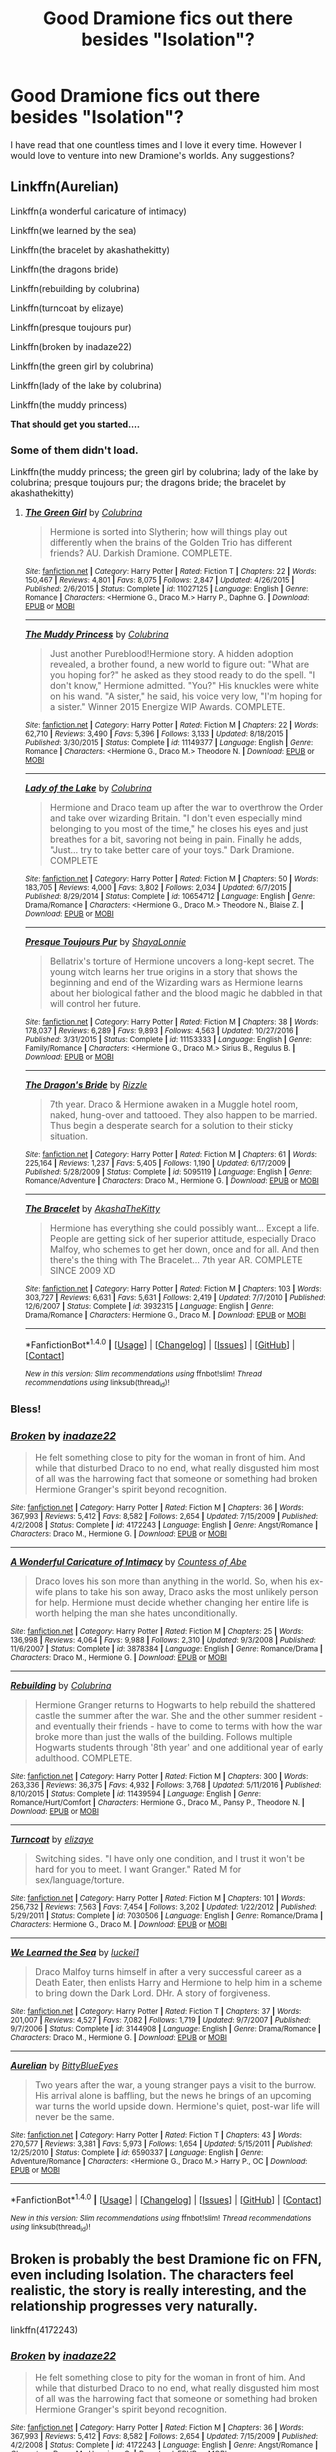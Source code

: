 #+TITLE: Good Dramione fics out there besides "Isolation"?

* Good Dramione fics out there besides "Isolation"?
:PROPERTIES:
:Author: jardentexas
:Score: 10
:DateUnix: 1520921908.0
:DateShort: 2018-Mar-13
:END:
I have read that one countless times and I love it every time. However I would love to venture into new Dramione's worlds. Any suggestions?


** Linkffn(Aurelian)

Linkffn(a wonderful caricature of intimacy)

Linkffn(we learned by the sea)

Linkffn(the bracelet by akashathekitty)

Linkffn(the dragons bride)

Linkffn(rebuilding by colubrina)

Linkffn(turncoat by elizaye)

Linkffn(presque toujours pur)

Linkffn(broken by inadaze22)

Linkffn(the green girl by colubrina)

Linkffn(lady of the lake by colubrina)

Linkffn(the muddy princess)

*That should get you started....*
:PROPERTIES:
:Author: dontevenlikeboys
:Score: 9
:DateUnix: 1520923192.0
:DateShort: 2018-Mar-13
:END:

*** Some of them didn't load.

Linkffn(the muddy princess; the green girl by colubrina; lady of the lake by colubrina; presque toujours pur; the dragons bride; the bracelet by akashathekitty)
:PROPERTIES:
:Author: dontevenlikeboys
:Score: 2
:DateUnix: 1520923391.0
:DateShort: 2018-Mar-13
:END:

**** [[http://www.fanfiction.net/s/11027125/1/][*/The Green Girl/*]] by [[https://www.fanfiction.net/u/4314892/Colubrina][/Colubrina/]]

#+begin_quote
  Hermione is sorted into Slytherin; how will things play out differently when the brains of the Golden Trio has different friends? AU. Darkish Dramione. COMPLETE.
#+end_quote

^{/Site/: [[http://www.fanfiction.net/][fanfiction.net]] *|* /Category/: Harry Potter *|* /Rated/: Fiction T *|* /Chapters/: 22 *|* /Words/: 150,467 *|* /Reviews/: 4,801 *|* /Favs/: 8,075 *|* /Follows/: 2,847 *|* /Updated/: 4/26/2015 *|* /Published/: 2/6/2015 *|* /Status/: Complete *|* /id/: 11027125 *|* /Language/: English *|* /Genre/: Romance *|* /Characters/: <Hermione G., Draco M.> Harry P., Daphne G. *|* /Download/: [[http://www.ff2ebook.com/old/ffn-bot/index.php?id=11027125&source=ff&filetype=epub][EPUB]] or [[http://www.ff2ebook.com/old/ffn-bot/index.php?id=11027125&source=ff&filetype=mobi][MOBI]]}

--------------

[[http://www.fanfiction.net/s/11149377/1/][*/The Muddy Princess/*]] by [[https://www.fanfiction.net/u/4314892/Colubrina][/Colubrina/]]

#+begin_quote
  Just another Pureblood!Hermione story. A hidden adoption revealed, a brother found, a new world to figure out: "What are you hoping for?" he asked as they stood ready to do the spell. "I don't know," Hermione admitted. "You?" His knuckles were white on his wand. "A sister," he said, his voice very low, "I'm hoping for a sister." Winner 2015 Energize WIP Awards. COMPLETE.
#+end_quote

^{/Site/: [[http://www.fanfiction.net/][fanfiction.net]] *|* /Category/: Harry Potter *|* /Rated/: Fiction M *|* /Chapters/: 22 *|* /Words/: 62,710 *|* /Reviews/: 3,490 *|* /Favs/: 5,396 *|* /Follows/: 3,133 *|* /Updated/: 8/18/2015 *|* /Published/: 3/30/2015 *|* /Status/: Complete *|* /id/: 11149377 *|* /Language/: English *|* /Genre/: Romance *|* /Characters/: <Hermione G., Draco M.> Theodore N. *|* /Download/: [[http://www.ff2ebook.com/old/ffn-bot/index.php?id=11149377&source=ff&filetype=epub][EPUB]] or [[http://www.ff2ebook.com/old/ffn-bot/index.php?id=11149377&source=ff&filetype=mobi][MOBI]]}

--------------

[[http://www.fanfiction.net/s/10654712/1/][*/Lady of the Lake/*]] by [[https://www.fanfiction.net/u/4314892/Colubrina][/Colubrina/]]

#+begin_quote
  Hermione and Draco team up after the war to overthrow the Order and take over wizarding Britain. "I don't even especially mind belonging to you most of the time," he closes his eyes and just breathes for a bit, savoring not being in pain. Finally he adds, "Just... try to take better care of your toys." Dark Dramione. COMPLETE
#+end_quote

^{/Site/: [[http://www.fanfiction.net/][fanfiction.net]] *|* /Category/: Harry Potter *|* /Rated/: Fiction M *|* /Chapters/: 50 *|* /Words/: 183,705 *|* /Reviews/: 4,000 *|* /Favs/: 3,802 *|* /Follows/: 2,034 *|* /Updated/: 6/7/2015 *|* /Published/: 8/29/2014 *|* /Status/: Complete *|* /id/: 10654712 *|* /Language/: English *|* /Genre/: Drama/Romance *|* /Characters/: <Hermione G., Draco M.> Theodore N., Blaise Z. *|* /Download/: [[http://www.ff2ebook.com/old/ffn-bot/index.php?id=10654712&source=ff&filetype=epub][EPUB]] or [[http://www.ff2ebook.com/old/ffn-bot/index.php?id=10654712&source=ff&filetype=mobi][MOBI]]}

--------------

[[http://www.fanfiction.net/s/11153333/1/][*/Presque Toujours Pur/*]] by [[https://www.fanfiction.net/u/5869599/ShayaLonnie][/ShayaLonnie/]]

#+begin_quote
  Bellatrix's torture of Hermione uncovers a long-kept secret. The young witch learns her true origins in a story that shows the beginning and end of the Wizarding wars as Hermione learns about her biological father and the blood magic he dabbled in that will control her future.
#+end_quote

^{/Site/: [[http://www.fanfiction.net/][fanfiction.net]] *|* /Category/: Harry Potter *|* /Rated/: Fiction M *|* /Chapters/: 38 *|* /Words/: 178,037 *|* /Reviews/: 6,289 *|* /Favs/: 9,893 *|* /Follows/: 4,563 *|* /Updated/: 10/27/2016 *|* /Published/: 3/31/2015 *|* /Status/: Complete *|* /id/: 11153333 *|* /Language/: English *|* /Genre/: Family/Romance *|* /Characters/: <Hermione G., Draco M.> Sirius B., Regulus B. *|* /Download/: [[http://www.ff2ebook.com/old/ffn-bot/index.php?id=11153333&source=ff&filetype=epub][EPUB]] or [[http://www.ff2ebook.com/old/ffn-bot/index.php?id=11153333&source=ff&filetype=mobi][MOBI]]}

--------------

[[http://www.fanfiction.net/s/5095119/1/][*/The Dragon's Bride/*]] by [[https://www.fanfiction.net/u/767700/Rizzle][/Rizzle/]]

#+begin_quote
  7th year. Draco & Hermione awaken in a Muggle hotel room, naked, hung-over and tattooed. They also happen to be married. Thus begin a desperate search for a solution to their sticky situation.
#+end_quote

^{/Site/: [[http://www.fanfiction.net/][fanfiction.net]] *|* /Category/: Harry Potter *|* /Rated/: Fiction M *|* /Chapters/: 61 *|* /Words/: 225,164 *|* /Reviews/: 1,237 *|* /Favs/: 5,405 *|* /Follows/: 1,190 *|* /Updated/: 6/17/2009 *|* /Published/: 5/28/2009 *|* /Status/: Complete *|* /id/: 5095119 *|* /Language/: English *|* /Genre/: Romance/Adventure *|* /Characters/: Draco M., Hermione G. *|* /Download/: [[http://www.ff2ebook.com/old/ffn-bot/index.php?id=5095119&source=ff&filetype=epub][EPUB]] or [[http://www.ff2ebook.com/old/ffn-bot/index.php?id=5095119&source=ff&filetype=mobi][MOBI]]}

--------------

[[http://www.fanfiction.net/s/3932315/1/][*/The Bracelet/*]] by [[https://www.fanfiction.net/u/1353450/AkashaTheKitty][/AkashaTheKitty/]]

#+begin_quote
  Hermione has everything she could possibly want... Except a life. People are getting sick of her superior attitude, especially Draco Malfoy, who schemes to get her down, once and for all. And then there's the thing with The Bracelet... 7th year AR. COMPLETE SINCE 2009 XD
#+end_quote

^{/Site/: [[http://www.fanfiction.net/][fanfiction.net]] *|* /Category/: Harry Potter *|* /Rated/: Fiction M *|* /Chapters/: 103 *|* /Words/: 303,727 *|* /Reviews/: 6,631 *|* /Favs/: 5,631 *|* /Follows/: 2,419 *|* /Updated/: 7/7/2010 *|* /Published/: 12/6/2007 *|* /Status/: Complete *|* /id/: 3932315 *|* /Language/: English *|* /Genre/: Drama/Romance *|* /Characters/: Hermione G., Draco M. *|* /Download/: [[http://www.ff2ebook.com/old/ffn-bot/index.php?id=3932315&source=ff&filetype=epub][EPUB]] or [[http://www.ff2ebook.com/old/ffn-bot/index.php?id=3932315&source=ff&filetype=mobi][MOBI]]}

--------------

*FanfictionBot*^{1.4.0} *|* [[[https://github.com/tusing/reddit-ffn-bot/wiki/Usage][Usage]]] | [[[https://github.com/tusing/reddit-ffn-bot/wiki/Changelog][Changelog]]] | [[[https://github.com/tusing/reddit-ffn-bot/issues/][Issues]]] | [[[https://github.com/tusing/reddit-ffn-bot/][GitHub]]] | [[[https://www.reddit.com/message/compose?to=tusing][Contact]]]

^{/New in this version: Slim recommendations using/ ffnbot!slim! /Thread recommendations using/ linksub(thread_id)!}
:PROPERTIES:
:Author: FanfictionBot
:Score: 2
:DateUnix: 1520923440.0
:DateShort: 2018-Mar-13
:END:


*** Bless!
:PROPERTIES:
:Author: jardentexas
:Score: 2
:DateUnix: 1520923669.0
:DateShort: 2018-Mar-13
:END:


*** [[http://www.fanfiction.net/s/4172243/1/][*/Broken/*]] by [[https://www.fanfiction.net/u/1394384/inadaze22][/inadaze22/]]

#+begin_quote
  He felt something close to pity for the woman in front of him. And while that disturbed Draco to no end, what really disgusted him most of all was the harrowing fact that someone or something had broken Hermione Granger's spirit beyond recognition.
#+end_quote

^{/Site/: [[http://www.fanfiction.net/][fanfiction.net]] *|* /Category/: Harry Potter *|* /Rated/: Fiction M *|* /Chapters/: 36 *|* /Words/: 367,993 *|* /Reviews/: 5,412 *|* /Favs/: 8,582 *|* /Follows/: 2,654 *|* /Updated/: 7/15/2009 *|* /Published/: 4/2/2008 *|* /Status/: Complete *|* /id/: 4172243 *|* /Language/: English *|* /Genre/: Angst/Romance *|* /Characters/: Draco M., Hermione G. *|* /Download/: [[http://www.ff2ebook.com/old/ffn-bot/index.php?id=4172243&source=ff&filetype=epub][EPUB]] or [[http://www.ff2ebook.com/old/ffn-bot/index.php?id=4172243&source=ff&filetype=mobi][MOBI]]}

--------------

[[http://www.fanfiction.net/s/3878384/1/][*/A Wonderful Caricature of Intimacy/*]] by [[https://www.fanfiction.net/u/1206871/Countess-of-Abe][/Countess of Abe/]]

#+begin_quote
  Draco loves his son more than anything in the world. So, when his ex-wife plans to take his son away, Draco asks the most unlikely person for help. Hermione must decide whether changing her entire life is worth helping the man she hates unconditionally.
#+end_quote

^{/Site/: [[http://www.fanfiction.net/][fanfiction.net]] *|* /Category/: Harry Potter *|* /Rated/: Fiction M *|* /Chapters/: 25 *|* /Words/: 136,998 *|* /Reviews/: 4,064 *|* /Favs/: 9,988 *|* /Follows/: 2,310 *|* /Updated/: 9/3/2008 *|* /Published/: 11/6/2007 *|* /Status/: Complete *|* /id/: 3878384 *|* /Language/: English *|* /Genre/: Romance/Drama *|* /Characters/: Draco M., Hermione G. *|* /Download/: [[http://www.ff2ebook.com/old/ffn-bot/index.php?id=3878384&source=ff&filetype=epub][EPUB]] or [[http://www.ff2ebook.com/old/ffn-bot/index.php?id=3878384&source=ff&filetype=mobi][MOBI]]}

--------------

[[http://www.fanfiction.net/s/11439594/1/][*/Rebuilding/*]] by [[https://www.fanfiction.net/u/4314892/Colubrina][/Colubrina/]]

#+begin_quote
  Hermione Granger returns to Hogwarts to help rebuild the shattered castle the summer after the war. She and the other summer resident - and eventually their friends - have to come to terms with how the war broke more than just the walls of the building. Follows multiple Hogwarts students through '8th year' and one additional year of early adulthood. COMPLETE.
#+end_quote

^{/Site/: [[http://www.fanfiction.net/][fanfiction.net]] *|* /Category/: Harry Potter *|* /Rated/: Fiction M *|* /Chapters/: 300 *|* /Words/: 263,336 *|* /Reviews/: 36,375 *|* /Favs/: 4,932 *|* /Follows/: 3,768 *|* /Updated/: 5/11/2016 *|* /Published/: 8/10/2015 *|* /Status/: Complete *|* /id/: 11439594 *|* /Language/: English *|* /Genre/: Romance/Hurt/Comfort *|* /Characters/: Hermione G., Draco M., Pansy P., Theodore N. *|* /Download/: [[http://www.ff2ebook.com/old/ffn-bot/index.php?id=11439594&source=ff&filetype=epub][EPUB]] or [[http://www.ff2ebook.com/old/ffn-bot/index.php?id=11439594&source=ff&filetype=mobi][MOBI]]}

--------------

[[http://www.fanfiction.net/s/7030506/1/][*/Turncoat/*]] by [[https://www.fanfiction.net/u/2860361/elizaye][/elizaye/]]

#+begin_quote
  Switching sides. "I have only one condition, and I trust it won't be hard for you to meet. I want Granger." Rated M for sex/language/torture.
#+end_quote

^{/Site/: [[http://www.fanfiction.net/][fanfiction.net]] *|* /Category/: Harry Potter *|* /Rated/: Fiction M *|* /Chapters/: 101 *|* /Words/: 256,732 *|* /Reviews/: 7,563 *|* /Favs/: 7,454 *|* /Follows/: 3,202 *|* /Updated/: 1/22/2012 *|* /Published/: 5/29/2011 *|* /Status/: Complete *|* /id/: 7030506 *|* /Language/: English *|* /Genre/: Romance/Drama *|* /Characters/: Hermione G., Draco M. *|* /Download/: [[http://www.ff2ebook.com/old/ffn-bot/index.php?id=7030506&source=ff&filetype=epub][EPUB]] or [[http://www.ff2ebook.com/old/ffn-bot/index.php?id=7030506&source=ff&filetype=mobi][MOBI]]}

--------------

[[http://www.fanfiction.net/s/3144908/1/][*/We Learned the Sea/*]] by [[https://www.fanfiction.net/u/1084919/luckei1][/luckei1/]]

#+begin_quote
  Draco Malfoy turns himself in after a very successful career as a Death Eater, then enlists Harry and Hermione to help him in a scheme to bring down the Dark Lord. DHr. A story of forgiveness.
#+end_quote

^{/Site/: [[http://www.fanfiction.net/][fanfiction.net]] *|* /Category/: Harry Potter *|* /Rated/: Fiction T *|* /Chapters/: 37 *|* /Words/: 201,007 *|* /Reviews/: 4,527 *|* /Favs/: 7,082 *|* /Follows/: 1,719 *|* /Updated/: 9/7/2007 *|* /Published/: 9/7/2006 *|* /Status/: Complete *|* /id/: 3144908 *|* /Language/: English *|* /Genre/: Drama/Romance *|* /Characters/: Draco M., Hermione G. *|* /Download/: [[http://www.ff2ebook.com/old/ffn-bot/index.php?id=3144908&source=ff&filetype=epub][EPUB]] or [[http://www.ff2ebook.com/old/ffn-bot/index.php?id=3144908&source=ff&filetype=mobi][MOBI]]}

--------------

[[http://www.fanfiction.net/s/6590337/1/][*/Aurelian/*]] by [[https://www.fanfiction.net/u/2038212/BittyBlueEyes][/BittyBlueEyes/]]

#+begin_quote
  Two years after the war, a young stranger pays a visit to the burrow. His arrival alone is baffling, but the news he brings of an upcoming war turns the world upside down. Hermione's quiet, post-war life will never be the same.
#+end_quote

^{/Site/: [[http://www.fanfiction.net/][fanfiction.net]] *|* /Category/: Harry Potter *|* /Rated/: Fiction T *|* /Chapters/: 43 *|* /Words/: 270,577 *|* /Reviews/: 3,381 *|* /Favs/: 5,973 *|* /Follows/: 1,654 *|* /Updated/: 5/15/2011 *|* /Published/: 12/25/2010 *|* /Status/: Complete *|* /id/: 6590337 *|* /Language/: English *|* /Genre/: Adventure/Romance *|* /Characters/: <Hermione G., Draco M.> Harry P., OC *|* /Download/: [[http://www.ff2ebook.com/old/ffn-bot/index.php?id=6590337&source=ff&filetype=epub][EPUB]] or [[http://www.ff2ebook.com/old/ffn-bot/index.php?id=6590337&source=ff&filetype=mobi][MOBI]]}

--------------

*FanfictionBot*^{1.4.0} *|* [[[https://github.com/tusing/reddit-ffn-bot/wiki/Usage][Usage]]] | [[[https://github.com/tusing/reddit-ffn-bot/wiki/Changelog][Changelog]]] | [[[https://github.com/tusing/reddit-ffn-bot/issues/][Issues]]] | [[[https://github.com/tusing/reddit-ffn-bot/][GitHub]]] | [[[https://www.reddit.com/message/compose?to=tusing][Contact]]]

^{/New in this version: Slim recommendations using/ ffnbot!slim! /Thread recommendations using/ linksub(thread_id)!}
:PROPERTIES:
:Author: FanfictionBot
:Score: 1
:DateUnix: 1520923304.0
:DateShort: 2018-Mar-13
:END:


** Broken is probably the best Dramione fic on FFN, even including Isolation. The characters feel realistic, the story is really interesting, and the relationship progresses very naturally.

linkffn(4172243)
:PROPERTIES:
:Author: Johnsmitish
:Score: 6
:DateUnix: 1520923976.0
:DateShort: 2018-Mar-13
:END:

*** [[http://www.fanfiction.net/s/4172243/1/][*/Broken/*]] by [[https://www.fanfiction.net/u/1394384/inadaze22][/inadaze22/]]

#+begin_quote
  He felt something close to pity for the woman in front of him. And while that disturbed Draco to no end, what really disgusted him most of all was the harrowing fact that someone or something had broken Hermione Granger's spirit beyond recognition.
#+end_quote

^{/Site/: [[http://www.fanfiction.net/][fanfiction.net]] *|* /Category/: Harry Potter *|* /Rated/: Fiction M *|* /Chapters/: 36 *|* /Words/: 367,993 *|* /Reviews/: 5,412 *|* /Favs/: 8,582 *|* /Follows/: 2,654 *|* /Updated/: 7/15/2009 *|* /Published/: 4/2/2008 *|* /Status/: Complete *|* /id/: 4172243 *|* /Language/: English *|* /Genre/: Angst/Romance *|* /Characters/: Draco M., Hermione G. *|* /Download/: [[http://www.ff2ebook.com/old/ffn-bot/index.php?id=4172243&source=ff&filetype=epub][EPUB]] or [[http://www.ff2ebook.com/old/ffn-bot/index.php?id=4172243&source=ff&filetype=mobi][MOBI]]}

--------------

*FanfictionBot*^{1.4.0} *|* [[[https://github.com/tusing/reddit-ffn-bot/wiki/Usage][Usage]]] | [[[https://github.com/tusing/reddit-ffn-bot/wiki/Changelog][Changelog]]] | [[[https://github.com/tusing/reddit-ffn-bot/issues/][Issues]]] | [[[https://github.com/tusing/reddit-ffn-bot/][GitHub]]] | [[[https://www.reddit.com/message/compose?to=tusing][Contact]]]

^{/New in this version: Slim recommendations using/ ffnbot!slim! /Thread recommendations using/ linksub(thread_id)!}
:PROPERTIES:
:Author: FanfictionBot
:Score: 1
:DateUnix: 1520923995.0
:DateShort: 2018-Mar-13
:END:


*** It's a brilliant fic!!
:PROPERTIES:
:Author: MagicMistoffelees
:Score: 1
:DateUnix: 1520952731.0
:DateShort: 2018-Mar-13
:END:


** Also check out the dramioneasks tumblr, tons of recommendations on their blog!
:PROPERTIES:
:Author: tectonictigress
:Score: 2
:DateUnix: 1521253349.0
:DateShort: 2018-Mar-17
:END:
